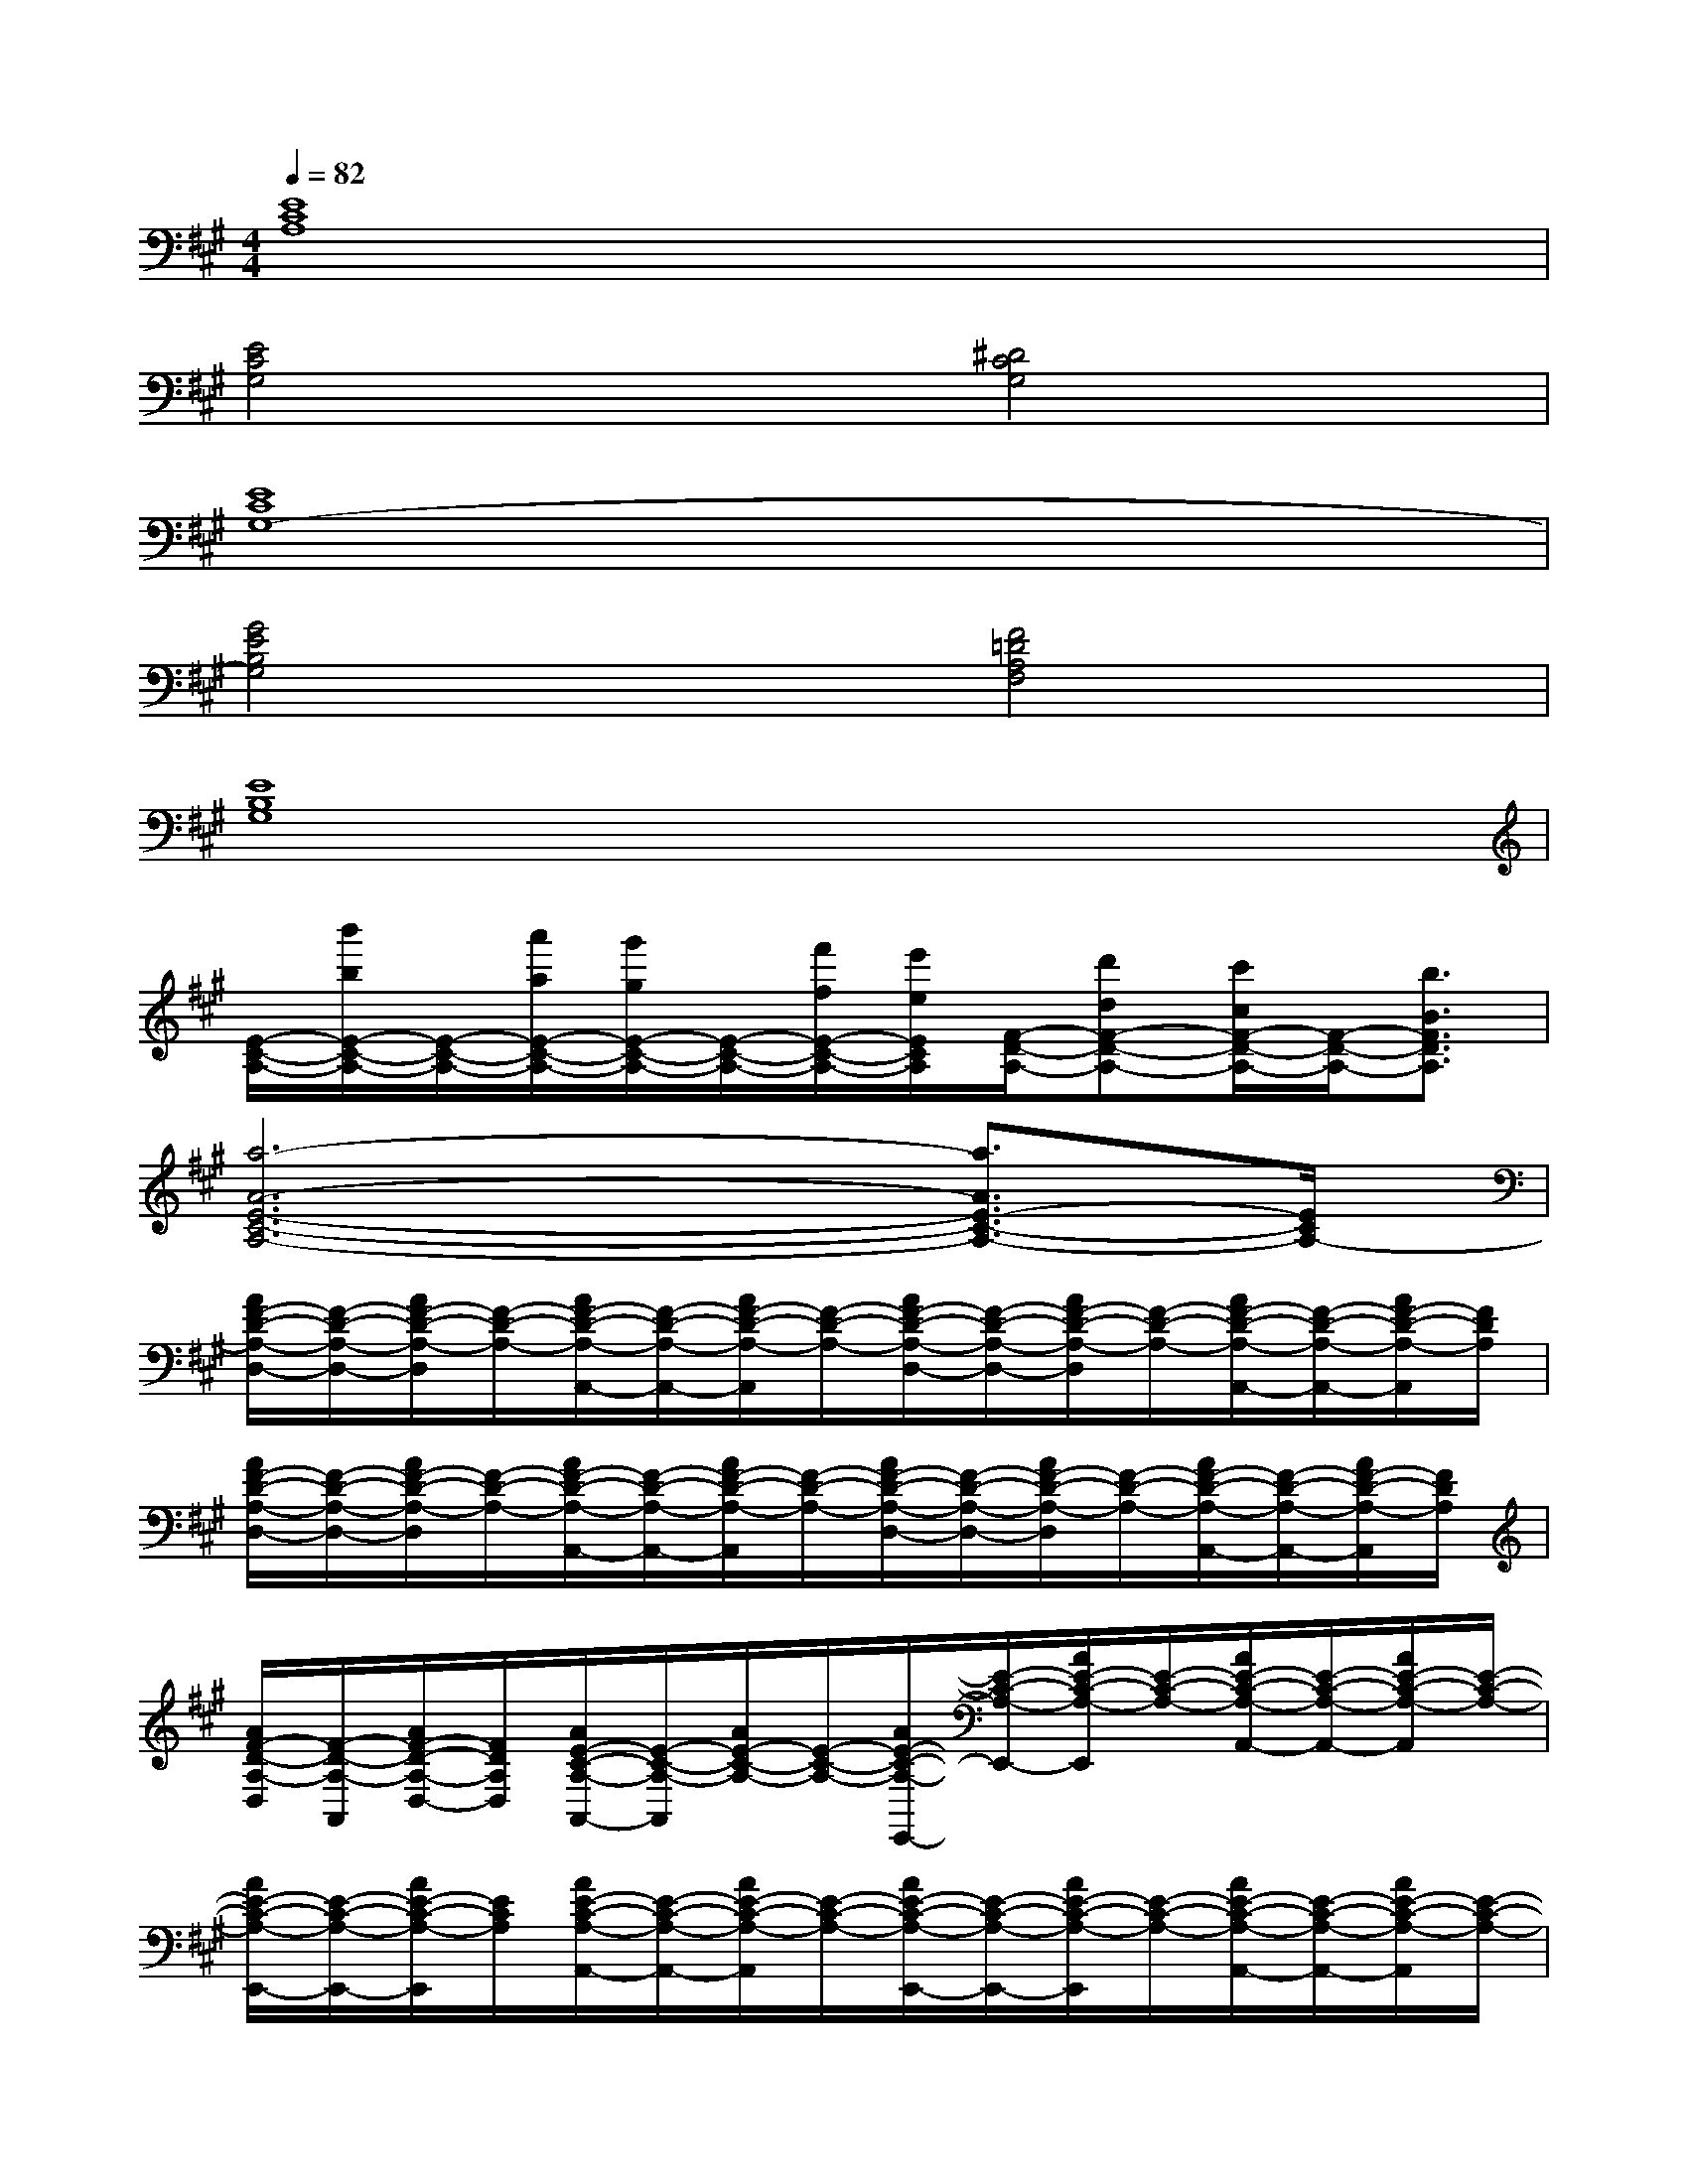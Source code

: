 X:1
T:
M:4/4
L:1/8
Q:1/4=82
K:A%3sharps
V:1
[E8C8A,8]|
[E4C4G,4][^D4C4G,4]|
[E8C8G,8-]|
[G4E4B,4G,4][F4=D4A,4F,4]|
[E8B,8G,8]|
[E/2-C/2-A,/2-][b'/2b/2E/2-C/2-A,/2-][E/2-C/2-A,/2-][a'/2a/2E/2-C/2-A,/2-][g'/2g/2E/2-C/2-A,/2-][E/2-C/2-A,/2-][f'/2f/2E/2-C/2-A,/2-][e'/2e/2E/2C/2A,/2][F/2-D/2-A,/2-][d'dF-D-A,-][c'/2c/2F/2-D/2-A,/2-][F/2-D/2-A,/2-][b3/2B3/2F3/2D3/2A,3/2]|
[a6-A6-E6-C6-A,6-][a3/2A3/2E3/2-C3/2-A,3/2-][E/2C/2A,/2-]|
[A/2F/2-D/2-A,/2-D,/2-][F/2-D/2-A,/2-D,/2-][A/2F/2-D/2-A,/2-D,/2][F/2-D/2-A,/2-][A/2F/2-D/2-A,/2-A,,/2-][F/2-D/2-A,/2-A,,/2-][A/2F/2-D/2-A,/2-A,,/2][F/2-D/2-A,/2-][A/2F/2-D/2-A,/2-D,/2-][F/2-D/2-A,/2-D,/2-][A/2F/2-D/2-A,/2-D,/2][F/2-D/2-A,/2-][A/2F/2-D/2-A,/2-A,,/2-][F/2-D/2-A,/2-A,,/2-][A/2F/2-D/2-A,/2-A,,/2][F/2D/2A,/2]|
[A/2F/2-D/2-A,/2-D,/2-][F/2-D/2-A,/2-D,/2-][A/2F/2-D/2-A,/2-D,/2][F/2-D/2-A,/2-][A/2F/2-D/2-A,/2-A,,/2-][F/2-D/2-A,/2-A,,/2-][A/2F/2-D/2-A,/2-A,,/2][F/2-D/2-A,/2-][A/2F/2-D/2-A,/2-D,/2-][F/2-D/2-A,/2-D,/2-][A/2F/2-D/2-A,/2-D,/2][F/2-D/2-A,/2-][A/2F/2-D/2-A,/2-A,,/2-][F/2-D/2-A,/2-A,,/2-][A/2F/2-D/2-A,/2-A,,/2][F/2D/2A,/2]|
[A/2F/2-D/2-A,/2-D,/2][F/2-D/2-A,/2-A,,/2][A/2F/2-D/2-A,/2-D,/2-][F/2D/2A,/2D,/2][A/2E/2-C/2-A,/2-A,,/2-][E/2-C/2-A,/2-A,,/2][A/2E/2-C/2-A,/2-][E/2-C/2-A,/2-][A/2E/2-C/2-A,/2-E,,/2-][E/2-C/2-A,/2-E,,/2-][A/2E/2-C/2-A,/2-E,,/2][E/2-C/2-A,/2-][A/2E/2-C/2-A,/2-A,,/2-][E/2-C/2-A,/2-A,,/2-][A/2E/2-C/2-A,/2-A,,/2][E/2-C/2-A,/2-]|
[A/2E/2-C/2-A,/2-E,,/2-][E/2-C/2-A,/2-E,,/2-][A/2E/2-C/2-A,/2-E,,/2][E/2C/2A,/2][A/2E/2-C/2-A,/2-A,,/2-][E/2-C/2-A,/2-A,,/2-][A/2E/2-C/2-A,/2-A,,/2][E/2-C/2-A,/2-][A/2E/2-C/2-A,/2-E,,/2-][E/2-C/2-A,/2-E,,/2-][A/2E/2-C/2-A,/2-E,,/2][E/2-C/2-A,/2-][A/2E/2-C/2-A,/2-A,,/2-][E/2-C/2-A,/2-A,,/2-][A/2E/2-C/2-A,/2-A,,/2][E/2-C/2-A,/2-]|
[A/2E/2-C/2-A,/2-E,,/2-][E/2-C/2-A,/2-E,,/2-][A/2E/2-C/2-A,/2-E,,/2][E/2C/2A,/2][G/2E/2-B,/2-G,/2-E,/2-][E/2-B,/2-G,/2-E,/2-][G/2E/2-B,/2-G,/2-E,/2][E/2-B,/2-G,/2-][G/2E/2-B,/2-G,/2-B,,/2-][E/2-B,/2-G,/2-B,,/2-][G/2E/2-B,/2-G,/2-B,,/2][E/2B,/2G,/2][F/2D/2-A,/2-F,/2-D,/2-][D/2-A,/2-F,/2-D,/2-][F/2D/2-A,/2-F,/2-D,/2][D/2-A,/2-F,/2-]|
[F/2D/2-A,/2-F,/2-A,,/2-][D/2-A,/2-F,/2-A,,/2-][F/2D/2-A,/2-F,/2-A,,/2][D/2A,/2F,/2][G/2E/2-B,/2-G,/2-E,/2-][E/2-B,/2-G,/2-E,/2-][G/2E/2-B,/2-G,/2-E,/2][E/2-B,/2-G,/2-][G/2E/2-B,/2-G,/2-B,,/2-][E/2-B,/2-G,/2-B,,/2-][G/2E/2-B,/2-G,/2-B,,/2][E/2-B,/2-G,/2-][G/2E/2-B,/2-G,/2-E,/2-][E/2-B,/2-G,/2-E,/2][G/2E/2-B,/2-G,/2-][E/2-B,/2-G,/2-E,,/2]|
[G/2E/2-B,/2-G,/2-E,,/2][E/2-B,/2-G,/2-F,,/2][G/2E/2-B,/2-G,/2-G,,/2][E/2B,/2G,/2][A/2E/2-C/2-A,/2-A,,/2-][E/2-C/2-A,/2-A,,/2-][A/2E/2-C/2-A,/2-A,,/2][E/2-C/2-A,/2-][A/2E/2-C/2-A,/2-E,,/2-][E/2-C/2-A,/2-E,,/2-][A/2E/2-C/2-A,/2-E,,/2][E/2-C/2-A,/2-][A/2E/2-C/2-A,/2-A,,/2-][E/2-C/2-A,/2-A,,/2-][A/2E/2-C/2-A,/2-A,,/2][E/2-C/2-A,/2-]|
[A/2E/2-C/2-A,/2-E,,/2-][E/2-C/2-A,/2-E,,/2-][A/2E/2-C/2-A,/2-E,,/2-][E/2C/2A,/2E,,/2][A/2E/2-C/2-A,/2-A,,/2-][E/2-C/2-A,/2-A,,/2-][A/2E/2-C/2-A,/2-A,,/2][E/2-C/2-A,/2-][A/2E/2-C/2-A,/2-E,,/2-][E/2-C/2-A,/2-E,,/2-][A/2E/2-C/2-A,/2-E,,/2][E/2-C/2-A,/2-E,,/2][A/2E/2-C/2-A,/2-A,,/2][E/2-C/2-A,/2-][A/2E/2-C/2-A,/2-A,,/2-][E/2-C/2-A,/2-A,,/2]|
[A/2E/2-C/2-A,/2-B,,/2-][E/2-C/2-A,/2-B,,/2][A/2E/2-C/2-A,/2-C,/2][E/2C/2A,/2][A/2F/2-D/2-A,/2-D,/2-][F/2-D/2-A,/2-D,/2-][A/2F/2-D/2-A,/2-D,/2][F/2-D/2-A,/2-][A/2F/2-D/2-A,/2-A,,/2-][F/2-D/2-A,/2-A,,/2-][A/2F/2-D/2-A,/2-A,,/2][F/2-D/2-A,/2-][A/2F/2-D/2-A,/2-D,/2-][F/2-D/2-A,/2-D,/2-][A/2F/2-D/2-A,/2-D,/2][F/2-D/2-A,/2-]